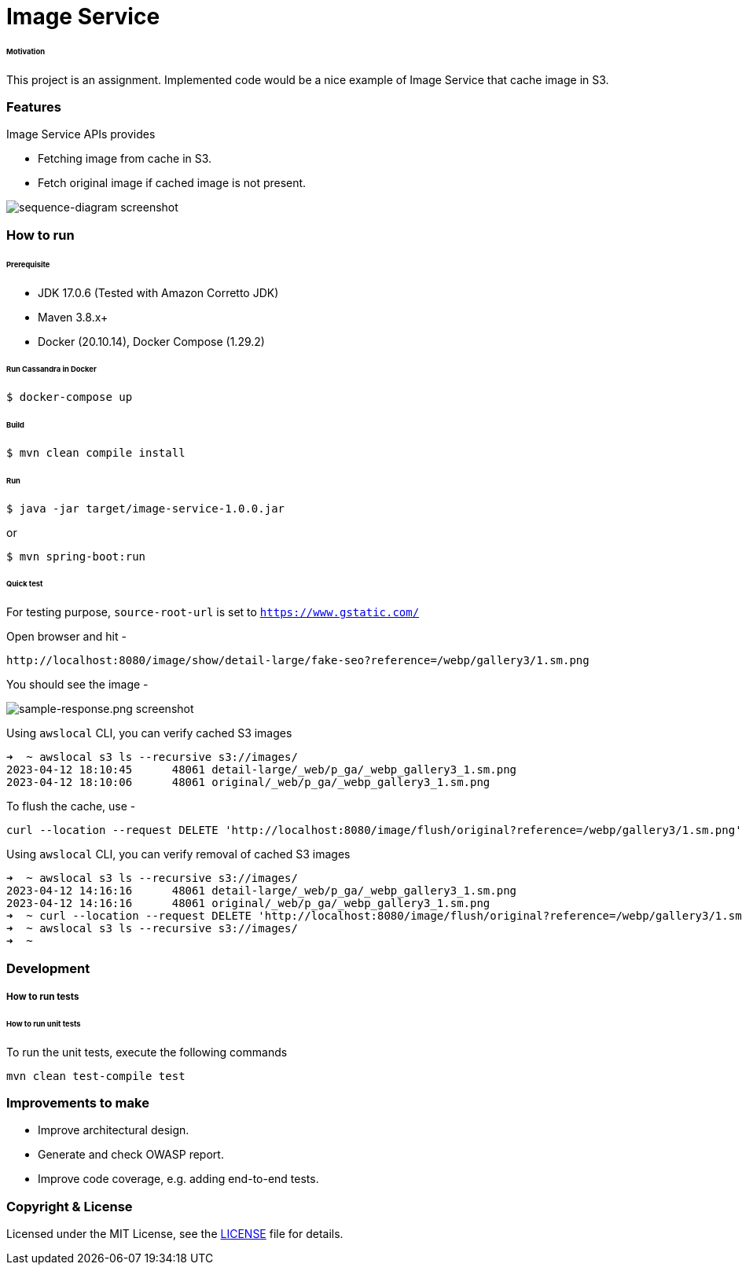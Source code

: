 # Image Service


###### Motivation

This project is an assignment. Implemented code would be a nice example of Image Service that cache image in S3.


### Features

Image Service APIs provides

- Fetching image from cache in S3.
- Fetch original image if cached image is not present.


image::docs/images/sequence-diagram.png[sequence-diagram screenshot]


### How to run


###### Prerequisite
- JDK 17.0.6 (Tested with Amazon Corretto JDK)
- Maven 3.8.x+
- Docker (20.10.14), Docker Compose (1.29.2)

###### Run Cassandra in Docker
```
$ docker-compose up
```

###### Build
```
$ mvn clean compile install
```

###### Run
```
$ java -jar target/image-service-1.0.0.jar
```
or
```
$ mvn spring-boot:run
```

###### Quick test

For testing purpose, `source-root-url` is set to `https://www.gstatic.com/`

Open browser and hit -
```
http://localhost:8080/image/show/detail-large/fake-seo?reference=/webp/gallery3/1.sm.png
```
You should see the image -

image::docs/images/sample-response.png[sample-response.png screenshot]

Using `awslocal` CLI, you can verify cached S3 images
```
➜  ~ awslocal s3 ls --recursive s3://images/
2023-04-12 18:10:45      48061 detail-large/_web/p_ga/_webp_gallery3_1.sm.png
2023-04-12 18:10:06      48061 original/_web/p_ga/_webp_gallery3_1.sm.png
```

To flush the cache, use -
```
curl --location --request DELETE 'http://localhost:8080/image/flush/original?reference=/webp/gallery3/1.sm.png'
```
Using `awslocal` CLI, you can verify removal of cached S3 images
```
➜  ~ awslocal s3 ls --recursive s3://images/
2023-04-12 14:16:16      48061 detail-large/_web/p_ga/_webp_gallery3_1.sm.png
2023-04-12 14:16:16      48061 original/_web/p_ga/_webp_gallery3_1.sm.png
➜  ~ curl --location --request DELETE 'http://localhost:8080/image/flush/original?reference=/webp/gallery3/1.sm.png'
➜  ~ awslocal s3 ls --recursive s3://images/
➜  ~
```

### Development
##### How to run tests

###### How to run unit tests
To run the unit tests, execute the following commands
```
mvn clean test-compile test
```

### Improvements to make
- Improve architectural design.
- Generate and check OWASP report.
- Improve code coverage, e.g. adding end-to-end tests.

### Copyright & License

Licensed under the MIT License, see the link:LICENSE[LICENSE] file for details.